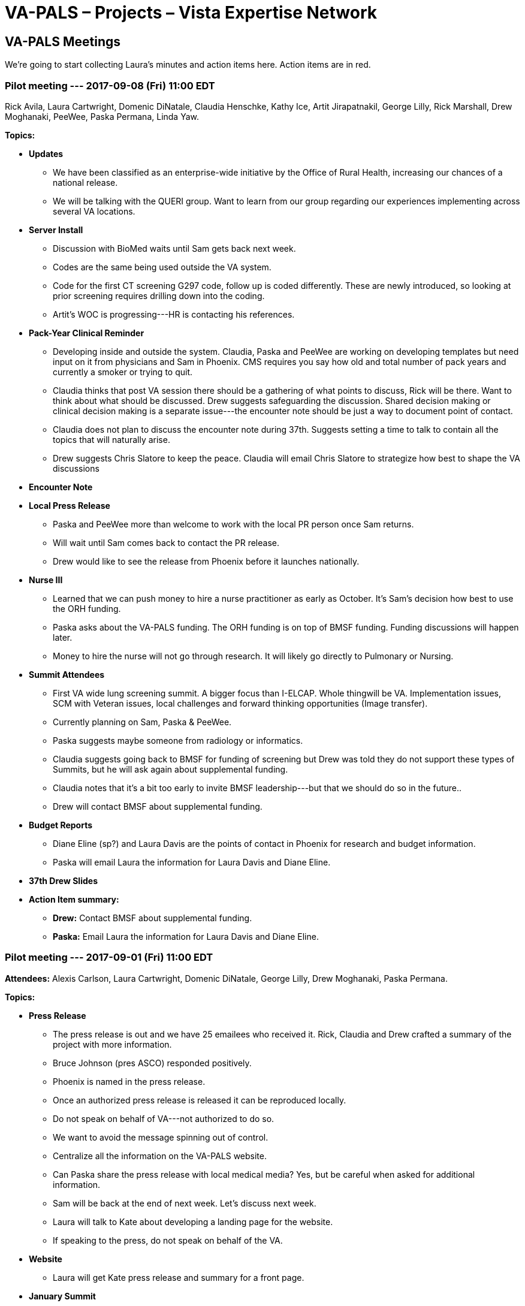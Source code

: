 :doctitle:    VA-PALS – Projects – Vista Expertise Network
:mastimg:     aboutvista
:mastcaption: Vista consultants
:mastdesc:    Real-time patient information means real care

== VA-PALS Meetings

We're going to start collecting Laura's minutes and action items here. Action
items are in [red]##red##.

=== Pilot meeting --- 2017-09-08 (Fri) 11:00 EDT

Rick Avila,
Laura Cartwright,
Domenic DiNatale,
Claudia Henschke,
Kathy Ice,
Artit Jirapatnakil,
George Lilly,
Rick Marshall,
Drew Moghanaki,
PeeWee,
Paska Permana,
Linda Yaw.

**Topics:**

* **Updates**

** We have been classified as an enterprise-wide initiative by the Office of
   Rural Health, increasing our chances of a national release.

** We will be talking with the QUERI group. Want to learn from our group
   regarding our experiences implementing across several VA locations.

* **Server Install**

** Discussion with BioMed waits until Sam gets back next week.

** Codes are the same being used outside the VA system.

** Code for the first CT screening G297 code, follow up is coded
   differently. These are newly introduced, so looking at prior screening
   requires drilling down into the coding.

** Artit’s WOC is progressing---HR is contacting his references.

* **Pack-Year Clinical Reminder**

** Developing inside and outside the system. Claudia, Paska and PeeWee are
   working on developing templates but need input on it from physicians and Sam
   in Phoenix. CMS requires you say how old and total number of pack years and
   currently a smoker or trying to quit.

** Claudia thinks that post VA session there should be a gathering of what
   points to discuss, Rick will be there. Want to think about what should be
   discussed. Drew suggests safeguarding the discussion. Shared decision making
   or clinical decision making is a separate issue---the encounter note should
   be just a way to document point of contact.

** Claudia does not plan to discuss the encounter note during 37th. Suggests
   setting a time to talk to contain all the topics that will naturally arise.

** Drew suggests Chris Slatore to keep the peace. Claudia will email Chris
   Slatore to strategize how best to shape the VA discussions

* **Encounter Note**

* **Local Press Release**

** Paska and PeeWee more than welcome to work with the local PR person once Sam
   returns.

** Will wait until Sam comes back to contact the PR release.

** Drew would like to see the release from Phoenix before it launches
   nationally.

* **Nurse III**

** Learned that we can push money to hire a nurse practitioner as early as
   October. It’s Sam’s decision how best to use the ORH funding.

** Paska asks about the VA-PALS funding. The ORH funding is on top of BMSF
   funding. Funding discussions will happen later.

** Money to hire the nurse will not go through research. It will likely go
   directly to Pulmonary or Nursing.

* **Summit Attendees**

** First VA wide lung screening summit. A bigger focus than I-ELCAP. Whole
   thingwill be VA. Implementation issues, SCM with Veteran issues, local
   challenges and forward thinking opportunities (Image transfer).

** Currently planning on Sam, Paska & PeeWee.

** Paska suggests maybe someone from radiology or informatics.

** Claudia suggests going back to BMSF for funding of screening but Drew was
   told they do not support these types of Summits, but he will ask again about
   supplemental funding.

** Claudia notes that it’s a bit too early to invite BMSF leadership---but that
   we should do so in the future..

** [red]##Drew will contact BMSF about supplemental funding.##

* **Budget Reports**

** Diane Eline (sp?) and Laura Davis are the points of contact in Phoenix for
   research and budget information.

** [red]##Paska will email Laura the information for Laura Davis and Diane
   Eline.##

* **37th Drew Slides**

* **Action Item summary:**

** **Drew:** Contact BMSF about supplemental funding.

** **Paska:** Email Laura the information for Laura Davis and Diane Eline.

=== Pilot meeting --- 2017-09-01 (Fri) 11:00 EDT

**Attendees:**
Alexis Carlson,
Laura Cartwright,
Domenic DiNatale,
George Lilly,
Drew Moghanaki,
Paska Permana.

**Topics:**

* **Press Release**

** The press release is out and we have 25 emailees who received it. Rick,
   Claudia and Drew crafted a summary of the project with more information.
** Bruce Johnson (pres ASCO) responded positively.
** Phoenix is named in the press release.
** Once an authorized press release is released it can be reproduced locally.
** Do not speak on behalf of VA---not authorized to do so.
** We want to avoid the message spinning out of control.
** Centralize all the information on the VA-PALS website.
** Can Paska share the press release with local medical media? Yes, but be
   careful when asked for additional information.
** Sam will be back at the end of next week. Let’s discuss next week.
** [red]##Laura will talk to Kate about developing a landing page for the
    website.##
** [red]##If speaking to the press, do not speak on behalf of the VA.##

* **Website**

** [red]##Laura will get Kate press release and summary for a front page.##

* **January Summit**

** On hold due to flooding
** Are we comfortable sending a save the date? 

** Agenda would be the spirit of embracing all the work that the VA is doing
   and how this project will add a new dimension to the VA processes. We want
   the sites that are currently screening to want to add the I{nbhy}ELCAP
   program to their current screening program. A focused QA session. CH{nbsp}
   suggests that Houston will work out fine.

** [red]##Drew will be sending out a Save the Date notice.##

* **Action Item summary:**

** **All:** If speaking to the press stress that you are _not_ speaking on
   behalf of the VA.

** **Claudia:** Will connect with Paska and PeeWee Wednesday or Thursday;
   following that call they will wait for Sam to return to discuss the
   encounter note further.

** **Drew:** Send out Save the Dates for the January Screening Summit.

** **Laura:** Will work with Kate to develop a landing page for the website,
   and provide press release and summary.
     
** **PeeWee:** Will be looking into the codes Phoenix currently uses for
   screening.
     
